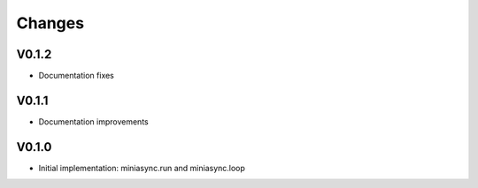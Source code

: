 Changes
=======

V0.1.2
------
- Documentation fixes

V0.1.1
--------
- Documentation improvements

V0.1.0
------
- Initial implementation: miniasync.run and miniasync.loop
